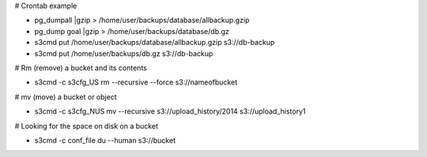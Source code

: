 # Crontab example

* pg_dumpall |gzip > /home/user/backups/database/allbackup.gzip
* pg_dump goal |gzip > /home/user/backups/database/db.gz
* s3cmd put /home/user/backups/database/allbackup.gzip s3://db-backup
* s3cmd put /home/user/backups/db.gz s3://db-backup

# Rm (remove) a bucket and its contents 

* s3cmd -c s3cfg_US rm --recursive --force s3://nameofbucket

# mv (move) a bucket or object

* s3cmd -c s3cfg_NUS mv --recursive s3://upload_history/2014 s3://upload_history1

# Looking for the space on disk on a bucket

* s3cmd -c conf_file du --human  s3://bucket


